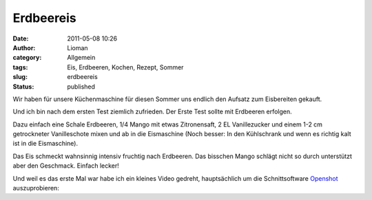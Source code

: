 Erdbeereis
##########
:date: 2011-05-08 10:26
:author: Lioman
:category: Allgemein
:tags: Eis, Erdbeeren, Kochen, Rezept, Sommer
:slug: erdbeereis
:status: published

Wir haben für unsere Küchenmaschine für diesen Sommer uns endlich den
Aufsatz zum Eisbereiten gekauft.

Und ich bin nach dem ersten Test ziemlich zufrieden. Der Erste Test
sollte mit Erdbeeren erfolgen.

Dazu einfach eine Schale Erdbeeren, 1/4 Mango mit etwas Zitronensaft, 2
EL Vanillezucker und einem 1-2 cm getrockneter Vanilleschote mixen und
ab in die Eismaschine (Noch besser: In den Kühlschrank und wenn es
richtig kalt ist in die Eismaschine).

Das Eis schmeckt wahnsinnig intensiv fruchtig nach Erdbeeren. Das
bisschen Mango schlägt nicht so durch unterstützt aber den Geschmack.
Einfach lecker!

Und weil es das erste Mal war habe ich ein kleines Video gedreht,
hauptsächlich um die Schnittsoftware
`Openshot <http://www.openshot.org>`__ auszuprobieren:

.. youtube:: y4WkcaM-wWk
   :class: youtube-16x9
